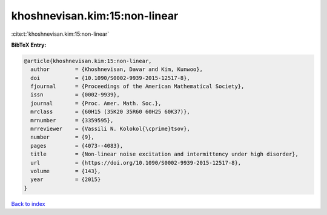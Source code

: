 khoshnevisan.kim:15:non-linear
==============================

:cite:t:`khoshnevisan.kim:15:non-linear`

**BibTeX Entry:**

.. code-block:: bibtex

   @article{khoshnevisan.kim:15:non-linear,
     author        = {Khoshnevisan, Davar and Kim, Kunwoo},
     doi           = {10.1090/S0002-9939-2015-12517-8},
     fjournal      = {Proceedings of the American Mathematical Society},
     issn          = {0002-9939},
     journal       = {Proc. Amer. Math. Soc.},
     mrclass       = {60H15 (35K20 35R60 60H25 60K37)},
     mrnumber      = {3359595},
     mrreviewer    = {Vassili N. Kolokol{\cprime}tsov},
     number        = {9},
     pages         = {4073--4083},
     title         = {Non-linear noise excitation and intermittency under high disorder},
     url           = {https://doi.org/10.1090/S0002-9939-2015-12517-8},
     volume        = {143},
     year          = {2015}
   }

`Back to index <../By-Cite-Keys.html>`_
